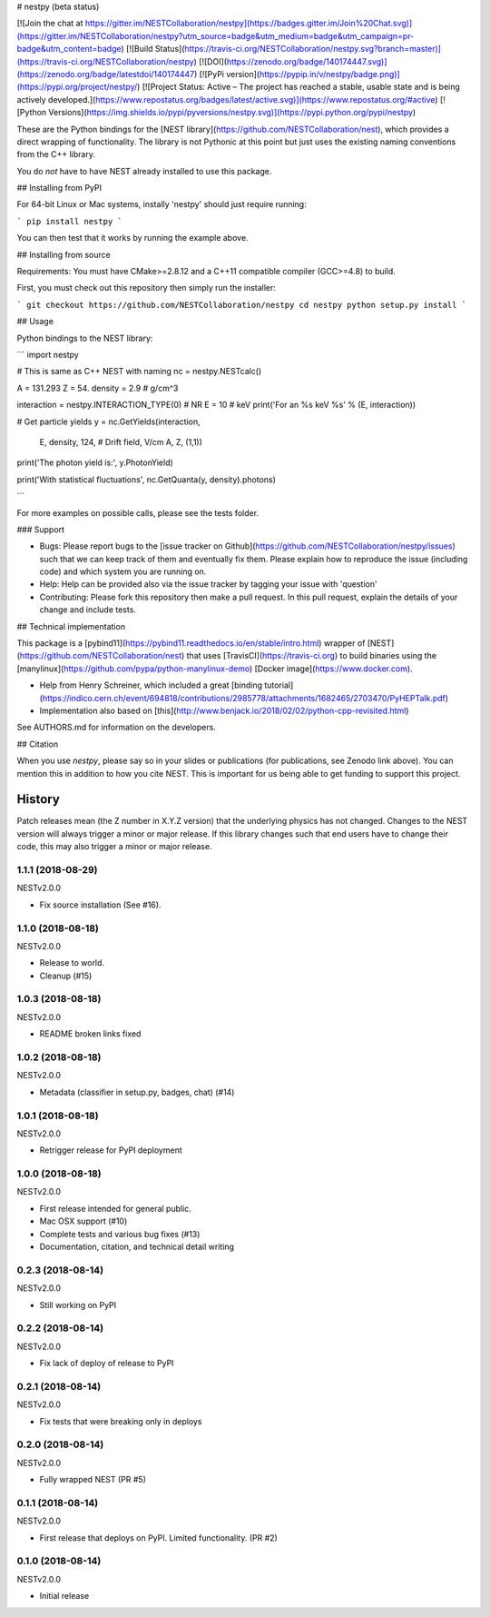 # nestpy (beta status)

[![Join the chat at https://gitter.im/NESTCollaboration/nestpy](https://badges.gitter.im/Join%20Chat.svg)](https://gitter.im/NESTCollaboration/nestpy?utm_source=badge&utm_medium=badge&utm_campaign=pr-badge&utm_content=badge)
[![Build Status](https://travis-ci.org/NESTCollaboration/nestpy.svg?branch=master)](https://travis-ci.org/NESTCollaboration/nestpy)
[![DOI](https://zenodo.org/badge/140174447.svg)](https://zenodo.org/badge/latestdoi/140174447)
[![PyPi version](https://pypip.in/v/nestpy/badge.png)](https://pypi.org/project/nestpy/)
[![Project Status: Active – The project has reached a stable, usable state and is being actively developed.](https://www.repostatus.org/badges/latest/active.svg)](https://www.repostatus.org/#active)
[![Python Versions](https://img.shields.io/pypi/pyversions/nestpy.svg)](https://pypi.python.org/pypi/nestpy)

These are the Python bindings for the [NEST library](https://github.com/NESTCollaboration/nest), which provides a direct wrapping of functionality.  The library is not Pythonic at this point but just uses the existing naming conventions from the C++ library.

You do *not* have to have NEST already installed to use this package.

## Installing from PyPI

For 64-bit Linux or Mac systems, instally 'nestpy' should just require running:

```
pip install nestpy
```

You can then test that it works by running the example above.

## Installing from source

Requirements: You must have CMake>=2.8.12 and a C++11 compatible compiler (GCC>=4.8) to build.

First, you must check out this repository then simply run the installer:

```
git checkout https://github.com/NESTCollaboration/nestpy
cd nestpy
python setup.py install
```

## Usage

Python bindings to the NEST library:

```
import nestpy

# This is same as C++ NEST with naming                                                                            
nc = nestpy.NESTcalc()

A = 131.293
Z = 54.
density = 2.9 # g/cm^3                                                                                            

interaction = nestpy.INTERACTION_TYPE(0) # NR                                                                     
E = 10 # keV                                                                                                      
print('For an %s keV %s' % (E, interaction))

# Get particle yields                                                                                             
y = nc.GetYields(interaction,
                 E,
                 density,
                 124, # Drift field, V/cm                                                                         
                 A,
                 Z,
                 (1,1))

print('The photon yield is:', y.PhotonYield)

print('With statistical fluctuations', nc.GetQuanta(y, density).photons)

```

For more examples on possible calls, please see the tests folder.

### Support

* Bugs: Please report bugs to the [issue tracker on Github](https://github.com/NESTCollaboration/nestpy/issues) such that we can keep track of them and eventually fix them.  Please explain how to reproduce the issue (including code) and which system you are running on.
* Help: Help can be provided also via the issue tracker by tagging your issue with 'question'
* Contributing:  Please fork this repository then make a pull request.  In this pull request, explain the details of your change and include tests.

## Technical implementation

This package is a [pybind11](https://pybind11.readthedocs.io/en/stable/intro.html) wrapper of [NEST](https://github.com/NESTCollaboration/nest) that uses [TravisCI](https://travis-ci.org) to build binaries using the [manylinux](https://github.com/pypa/python-manylinux-demo) [Docker image](https://www.docker.com).

* Help from Henry Schreiner, which included a great [binding tutorial](https://indico.cern.ch/event/694818/contributions/2985778/attachments/1682465/2703470/PyHEPTalk.pdf)
* Implementation also based on [this](http://www.benjack.io/2018/02/02/python-cpp-revisited.html)

See AUTHORS.md for information on the developers.

## Citation

When you use `nestpy`, please say so in your slides or publications (for publications, see Zenodo link above).  You can mention this in addition to how you cite NEST.  This is important for us being able to get funding to support this project.



History
=======

Patch releases mean (the Z number in X.Y.Z version) that the underlying physics has not changed.  Changes to the NEST version will always trigger a minor or major release.  If this library changes such that end users have to change their code, this may also trigger a minor or major release.

1.1.1 (2018-08-29)
------------------

NESTv2.0.0

* Fix source installation (See #16).

1.1.0 (2018-08-18)
------------------

NESTv2.0.0

* Release to world.
* Cleanup (#15)

1.0.3 (2018-08-18)
------------------

NESTv2.0.0

* README broken links fixed

1.0.2 (2018-08-18)
------------------

NESTv2.0.0

* Metadata (classifier in setup.py, badges, chat) (#14)

1.0.1 (2018-08-18)
------------------

NESTv2.0.0

* Retrigger release for PyPI deployment

1.0.0 (2018-08-18)
------------------

NESTv2.0.0

* First release intended for general public.
* Mac OSX support (#10)
* Complete tests and various bug fixes (#13)
* Documentation, citation, and technical detail writing


0.2.3 (2018-08-14)
------------------

NESTv2.0.0

* Still working on PyPI

0.2.2 (2018-08-14)
------------------

NESTv2.0.0

* Fix lack of deploy of release to PyPI

0.2.1 (2018-08-14)
------------------

NESTv2.0.0

* Fix tests that were breaking only in deploys

0.2.0 (2018-08-14)
------------------

NESTv2.0.0

* Fully wrapped NEST (PR #5)

0.1.1 (2018-08-14)
------------------

NESTv2.0.0

* First release that deploys on PyPI. Limited functionality. (PR #2)

0.1.0 (2018-08-14)
------------------

NESTv2.0.0

* Initial release


